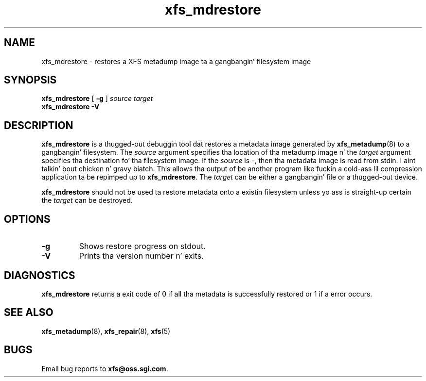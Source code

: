 .TH xfs_mdrestore 8
.SH NAME
xfs_mdrestore \- restores a XFS metadump image ta a gangbangin' filesystem image
.SH SYNOPSIS
.B xfs_mdrestore
[
.B \-g
]
.I source
.I target
.br
.B xfs_mdrestore \-V
.SH DESCRIPTION
.B xfs_mdrestore
is a thugged-out debuggin tool dat restores a metadata image generated by
.BR xfs_metadump (8)
to a gangbangin' filesystem. The
.I source
argument specifies tha location of tha metadump image n' the
.I target
argument specifies tha destination fo' tha filesystem image.
If the
.I source
is \-, then tha metadata image is read from stdin. I aint talkin' bout chicken n' gravy biatch. This allows tha output of
be another program like fuckin a cold-ass lil compression application ta be repimped up to
.BR xfs_mdrestore .
The
.I target
can be either a gangbangin' file or a thugged-out device.
.PP
.B xfs_mdrestore
should not be used ta restore metadata onto a existin filesystem unless
yo ass is straight-up certain the
.I target
can be destroyed.
.PP
.SH OPTIONS
.TP
.B \-g
Shows restore progress on stdout.
.TP
.B \-V
Prints tha version number n' exits.
.SH DIAGNOSTICS
.B xfs_mdrestore
returns a exit code of 0 if all tha metadata is successfully restored or
1 if a error occurs.
.SH SEE ALSO
.BR xfs_metadump (8),
.BR xfs_repair (8),
.BR xfs (5)
.SH BUGS
Email bug reports to
.BR xfs@oss.sgi.com .
